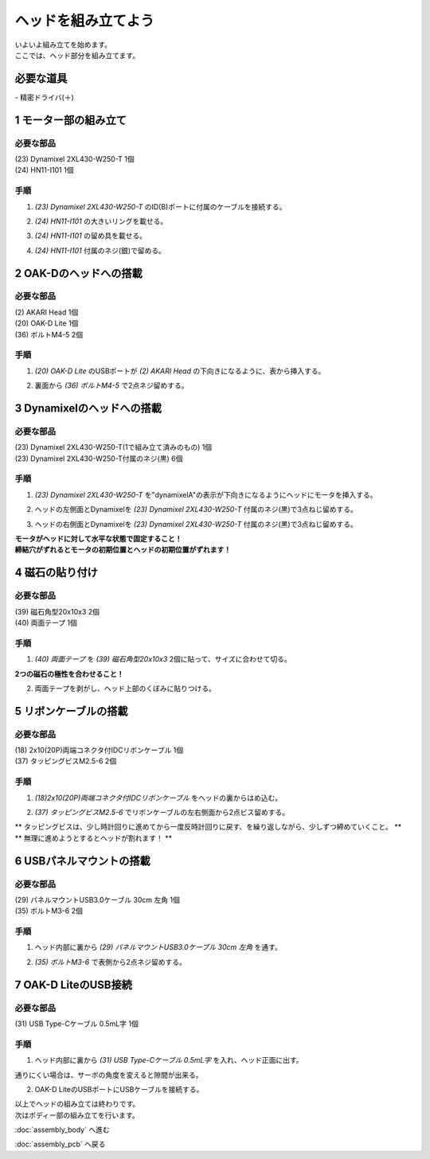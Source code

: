 ***********************************************************
ヘッドを組み立てよう
***********************************************************

| いよいよ組み立てを始めます。
| ここでは、ヘッド部分を組み立てます。


必要な道具
-----------------------------------------------------------
| - 精密ドライバ(＋)

1 モーター部の組み立て
-----------------------------------------------------------

必要な部品
^^^^^^^^^^^^^^^^^^^^^^^^^^^^^^^^^^^^^^^^^^^^^^^^^^^^^^^^^^^
| (23) Dynamixel 2XL430-W250-T 1個
| (24) HN11-I101  1個

.. image:: ../../images/assembly/head/head01-01.jpg
    :width: 300px

手順
^^^^^^^^^^^^^^^^^^^^^^^^^^^^^^^^^^^^^^^^^^^^^^^^^^^^^^^^^^^
1. `(23) Dynamixel 2XL430-W250-T` のID(B)ポートに付属のケーブルを接続する。

.. image:: ../../images/assembly/head/head01-02.jpg
    :width: 300px

2. `(24) HN11-I101` の大きいリングを載せる。

.. image:: ../../images/assembly/head/head01-03.jpg
    :width: 300px

.. image:: ../../images/assembly/head/head01-04.jpg
    :height: 230px

3. `(24) HN11-I101` の留め具を載せる。

.. image:: ../../images/assembly/head/head01-05.jpg
    :width: 300px

.. image:: ../../images/assembly/head/head01-06.jpg
    :height: 230px

4. `(24) HN11-I101` 付属のネジ(銀)で留める。

.. image:: ../../images/assembly/head/head01-07.jpg
    :width: 300px


2 OAK-Dのヘッドへの搭載
-----------------------------------------------------------

必要な部品
^^^^^^^^^^^^^^^^^^^^^^^^^^^^^^^^^^^^^^^^^^^^^^^^^^^^^^^^^^^
| (2) AKARI Head 1個
| (20) OAK-D Lite  1個
| (36) ボルトM4-5  2個

.. image:: ../../images/assembly/head/head02-01.jpg
    :width: 300px

手順
^^^^^^^^^^^^^^^^^^^^^^^^^^^^^^^^^^^^^^^^^^^^^^^^^^^^^^^^^^^
1. `(20) OAK-D Lite` のUSBポートが `(2) AKARI Head` の下向きになるように、表から挿入する。

.. image:: ../../images/assembly/head/head02-02.jpg
    :width: 300px

2. 裏面から `(36) ボルトM4-5` で2点ネジ留めする。

.. image:: ../../images/assembly/head/head02-03.jpg
    :width: 300px


3 Dynamixelのヘッドへの搭載
-----------------------------------------------------------

必要な部品
^^^^^^^^^^^^^^^^^^^^^^^^^^^^^^^^^^^^^^^^^^^^^^^^^^^^^^^^^^^
| (23) Dynamixel 2XL430-W250-T(1で組み立て済みのもの) 1個
| (23) Dynamixel 2XL430-W250-T付属のネジ(黒) 6個

.. image:: ../../images/assembly/head/head03-01.jpg
    :width: 300px

手順
^^^^^^^^^^^^^^^^^^^^^^^^^^^^^^^^^^^^^^^^^^^^^^^^^^^^^^^^^^^
1. `(23) Dynamixel 2XL430-W250-T` を"dynamixelA"の表示が下向きになるようにヘッドにモータを挿入する。

.. image:: ../../images/assembly/head/head03-02.jpg
    :width: 300px
.. image:: ../../images/assembly/head/head03-03.jpg
    :width: 300px

2. ヘッドの左側面とDynamixelを `(23) Dynamixel 2XL430-W250-T` 付属のネジ(黒)で3点ねじ留めする。

.. image:: ../../images/assembly/head/head03-04.jpg
    :width: 300px

3. ヘッドの右側面とDynamixelを `(23) Dynamixel 2XL430-W250-T` 付属のネジ(黒)で3点ねじ留めする。

|   **モータがヘッドに対して水平な状態で固定すること！**
|   **締結穴がずれるとモータの初期位置とヘッドの初期位置がずれます！**

.. image:: ../../images/assembly/head/head03-05.jpg
    :width: 300px


4 磁石の貼り付け
-----------------------------------------------------------

必要な部品
^^^^^^^^^^^^^^^^^^^^^^^^^^^^^^^^^^^^^^^^^^^^^^^^^^^^^^^^^^^
| (39) 磁石角型20x10x3 2個
| (40) 両面テープ 1個

.. image:: ../../images/assembly/head/head04-01.jpg
    :width: 300px

手順
^^^^^^^^^^^^^^^^^^^^^^^^^^^^^^^^^^^^^^^^^^^^^^^^^^^^^^^^^^^
1. `(40) 両面テープ` を `(39) 磁石角型20x10x3` 2個に貼って、サイズに合わせて切る。

|   **2つの磁石の極性を合わせること！**

.. image:: ../../images/assembly/head/head04-02.jpg
    :height: 220px

.. image:: ../../images/assembly/head/head04-03.jpg
    :width: 300px

2. 両面テープを剥がし、ヘッド上部のくぼみに貼りつける。

.. image:: ../../images/assembly/head/head04-04.jpg
    :width: 300px

5 リボンケーブルの搭載
-----------------------------------------------------------

必要な部品
^^^^^^^^^^^^^^^^^^^^^^^^^^^^^^^^^^^^^^^^^^^^^^^^^^^^^^^^^^^
| (18) 2x10(20P)両端コネクタ付IDCリボンケーブル 1個
| (37) タッピングビスM2.5-6 2個

.. image:: ../../images/assembly/head/head05-01.jpg
    :width: 300px

手順
^^^^^^^^^^^^^^^^^^^^^^^^^^^^^^^^^^^^^^^^^^^^^^^^^^^^^^^^^^^
1. `(18)2x10(20P)両端コネクタ付IDCリボンケーブル` をヘッドの裏からはめ込む。

.. image:: ../../images/assembly/head/head05-02.jpg
    :width: 300px

.. image:: ../../images/assembly/head/head05-03.jpg
    :width: 300px

2. `(37) タッピングビスM2.5-6` でリボンケーブルの左右側面から2点ビス留めする。

| ** タッピングビスは、少し時計回りに進めてから一度反時計回りに戻す、を繰り返しながら、少しずつ締めていくこと。 **
| ** 無理に進めようとするとヘッドが割れます！ **

.. image:: ../../images/assembly/head/head05-04.jpg
    :width: 300px

.. image:: ../../images/assembly/head/head05-05.jpg
    :width: 300px

6 USBパネルマウントの搭載
-----------------------------------------------------------

必要な部品
^^^^^^^^^^^^^^^^^^^^^^^^^^^^^^^^^^^^^^^^^^^^^^^^^^^^^^^^^^^
| (29) パネルマウントUSB3.0ケーブル 30cm 左角 1個
| (35) ボルトM3-6 2個

.. image:: ../../images/assembly/head/head06-01.jpg
    :width: 300px

手順
^^^^^^^^^^^^^^^^^^^^^^^^^^^^^^^^^^^^^^^^^^^^^^^^^^^^^^^^^^^
1. ヘッド内部に裏から `(29) パネルマウントUSB3.0ケーブル 30cm 左角` を通す。

.. image:: ../../images/assembly/head/head06-02.jpg
    :width: 300px

2. `(35) ボルトM3-6` で表側から2点ネジ留めする。

.. image:: ../../images/assembly/head/head06-03.jpg
    :width: 300px

7 OAK-D LiteのUSB接続
-----------------------------------------------------------

必要な部品
^^^^^^^^^^^^^^^^^^^^^^^^^^^^^^^^^^^^^^^^^^^^^^^^^^^^^^^^^^^
| (31) USB Type-Cケーブル 0.5mL字 1個

.. image:: ../../images/assembly/head/head07-01.jpg
    :width: 300px

手順
^^^^^^^^^^^^^^^^^^^^^^^^^^^^^^^^^^^^^^^^^^^^^^^^^^^^^^^^^^^
1. ヘッド内部に裏から `(31) USB Type-Cケーブル 0.5mL字` を入れ、ヘッド正面に出す。

|  通りにくい場合は、サーボの角度を変えると隙間が出来る。

.. image:: ../../images/assembly/head/head07-02.jpg
    :width: 300px

2. OAK-D LiteのUSBポートにUSBケーブルを接続する。

.. image:: ../../images/assembly/head/head07-03.jpg
    :width: 300px

| 以上でヘッドの組み立ては終わりです。
| 次はボディー部の組み立てを行います。

:doc:`assembly_body` へ進む

:doc:`assembly_pcb` へ戻る
